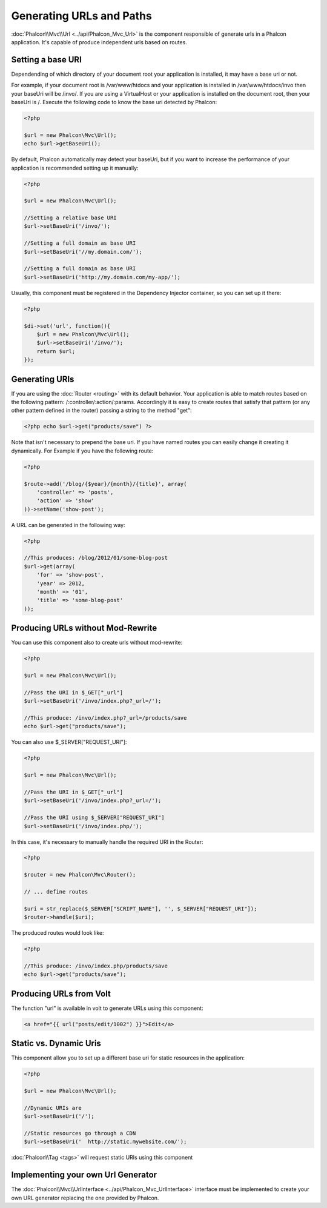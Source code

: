 Generating URLs and Paths
=========================
:doc:`Phalcon\\Mvc\\Url <../api/Phalcon_Mvc_Url>` is the component responsible of generate urls in a Phalcon application. It's
capable of produce independent urls based on routes.

Setting a base URI
------------------
Dependending of which directory of your document root your application is installed, it may have a base uri or not.

For example, if your document root is /var/www/htdocs and your application is installed in /var/www/htdocs/invo then your
baseUri will be /invo/. If you are using a VirtualHost or your application is installed on the document root, then your baseUri is /.
Execute the following code to know the base uri detected by Phalcon:

.. code-block:: php

    <?php

    $url = new Phalcon\Mvc\Url();
    echo $url->getBaseUri();

By default, Phalcon automatically may detect your baseUri, but if you want to increase the performance of your application
is recommended setting up it manually:

.. code-block:: php

    <?php

    $url = new Phalcon\Mvc\Url();

    //Setting a relative base URI
    $url->setBaseUri('/invo/');

    //Setting a full domain as base URI
    $url->setBaseUri('//my.domain.com/');

    //Setting a full domain as base URI
    $url->setBaseUri('http://my.domain.com/my-app/');

Usually, this component must be registered in the Dependency Injector container, so you can set up it there:

.. code-block:: php

    <?php

    $di->set('url', function(){
        $url = new Phalcon\Mvc\Url();
        $url->setBaseUri('/invo/');
        return $url;
    });

Generating URIs
---------------
If you are using the :doc:`Router <routing>` with its default behavior. Your application is able to match routes based on the
following pattern: /:controller/:action/:params. Accordingly it is easy to create routes that satisfy that pattern (or any other
pattern defined in the router) passing a string to the method "get":

.. code-block:: php

    <?php echo $url->get("products/save") ?>

Note that isn't necessary to prepend the base uri. If you have named routes you can easily change it creating it dynamically.
For Example if you have the following route:

.. code-block:: php

    <?php

    $route->add('/blog/{$year}/{month}/{title}', array(
        'controller' => 'posts',
        'action' => 'show'
    ))->setName('show-post');

A URL can be generated in the following way:

.. code-block:: php

    <?php

    //This produces: /blog/2012/01/some-blog-post
    $url->get(array(
        'for' => 'show-post',
        'year' => 2012,
        'month' => '01',
        'title' => 'some-blog-post'
    ));

Producing URLs without Mod-Rewrite
----------------------------------
You can use this component also to create urls without mod-rewrite:

.. code-block:: php

    <?php

    $url = new Phalcon\Mvc\Url();

    //Pass the URI in $_GET["_url"]
    $url->setBaseUri('/invo/index.php?_url=/');

    //This produce: /invo/index.php?_url=/products/save
    echo $url->get("products/save");

You can also use $_SERVER["REQUEST_URI"]:

.. code-block:: php

    <?php

    $url = new Phalcon\Mvc\Url();

    //Pass the URI in $_GET["_url"]
    $url->setBaseUri('/invo/index.php?_url=/');

    //Pass the URI using $_SERVER["REQUEST_URI"]
    $url->setBaseUri('/invo/index.php/');

In this case, it's necessary to manually handle the required URI in the Router:

.. code-block:: php

    <?php

    $router = new Phalcon\Mvc\Router();

    // ... define routes

    $uri = str_replace($_SERVER["SCRIPT_NAME"], '', $_SERVER["REQUEST_URI"]);
    $router->handle($uri);

The produced routes would look like:

.. code-block:: php

    <?php

    //This produce: /invo/index.php/products/save
    echo $url->get("products/save");

Producing URLs from Volt
------------------------
The function "url" is available in volt to generate URLs using this component:

.. code-block:: html+jinja

    <a href="{{ url("posts/edit/1002") }}">Edit</a>

Static vs. Dynamic Uris
-----------------------
This component allow you to set up a different base uri for static resources in the application:

.. code-block:: php

    <?php

    $url = new Phalcon\Mvc\Url();

    //Dynamic URIs are
    $url->setBaseUri('/');

    //Static resources go through a CDN
    $url->setBaseUri('  http://static.mywebsite.com/');

:doc:`Phalcon\\Tag <tags>` will request static URIs using this component

Implementing your own Url Generator
-----------------------------------
The :doc:`Phalcon\\Mvc\\UrlInterface <../api/Phalcon_Mvc_UrlInterface>` interface must be implemented to create your own URL
generator replacing the one provided by Phalcon.
